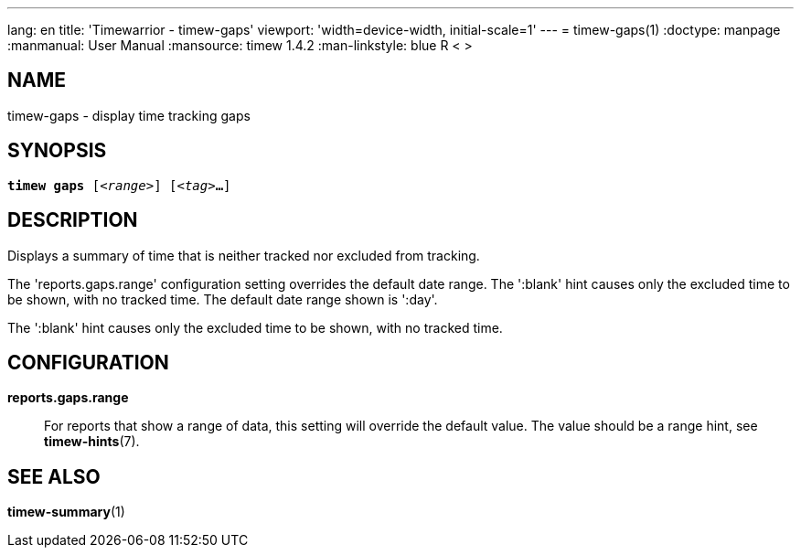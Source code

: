 ---
lang: en
title: 'Timewarrior - timew-gaps'
viewport: 'width=device-width, initial-scale=1'
---
= timew-gaps(1)
:doctype: manpage
:manmanual: User Manual
:mansource: timew 1.4.2
:man-linkstyle: pass:[blue R < >]

== NAME
timew-gaps - display time tracking gaps

== SYNOPSIS
[verse]
*timew gaps* [_<range>_] [_<tag>_**...**]

== DESCRIPTION
Displays a summary of time that is neither tracked nor excluded from tracking.

The 'reports.gaps.range' configuration setting overrides the default date range.
The ':blank' hint causes only the excluded time to be shown, with no tracked time.
The default date range shown is ':day'.

The ':blank' hint causes only the excluded time to be shown, with no tracked time.

== CONFIGURATION
**reports.gaps.range**::
For reports that show a range of data, this setting will override the default value.
The value should be a range hint, see **timew-hints**(7).

== SEE ALSO
**timew-summary**(1)
